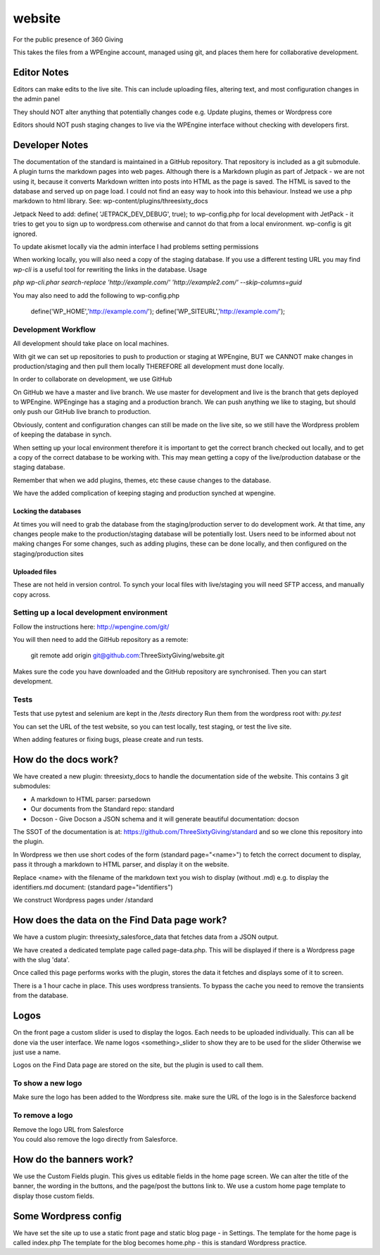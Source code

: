 website
=======
For the public presence of 360 Giving

This takes the files from a WPEngine account, managed using git, and places them here for collaborative development.


Editor Notes
------------
Editors can make edits to the live site. This can include uploading files, altering text, and most configuration changes in the admin panel

They should NOT alter anything that potentially changes code e.g.
Update plugins, themes or Wordpress core

Editors should NOT push staging changes to live via the WPEngine interface without checking with developers first.


Developer Notes
---------------
The documentation of the standard is maintained in a GitHub repository.
That repository is included as a git submodule.
A plugin turns the markdown pages into web pages. Although there is a Markdown plugin as part of Jetpack - we are not using it, because it converts Markdown written into posts into HTML as the page is saved. The HTML is saved to the database and served up on page load. I could not find an easy way to hook into this behaviour. Instead we use a php markdown to html library.
See: wp-content/plugins/threesixty_docs

Jetpack
Need to add:
define( 'JETPACK_DEV_DEBUG', true);
to wp-config.php for local development with JetPack - it tries to get you to sign up to wordpress.com otherwise and cannot do that from a local environment.
wp-config is git ignored.

To update akismet locally via the admin interface I had problems setting permissions

When working locally, you will also need a copy of the staging database. If you use a different testing URL you may find `wp-cli` is a useful tool for rewriting the links in the database. Usage

`php wp-cli.phar search-replace 'http://example.com/' 'http://example2.com/' --skip-columns=guid`

You may also need to add the following to wp-config.php

  define('WP_HOME','http://example.com/');
  define('WP_SITEURL','http://example.com/');

Development Workflow
++++++++++++++++++++
All development should take place on local machines.

With git we can set up repositories to push to production or staging at WPEngine, 
BUT we CANNOT make changes in production/staging and then pull them locally
THEREFORE all development must done locally.

In order to collaborate on development, we use GitHub

On GitHub we have a master and live branch. We use master for development and live is the branch that gets deployed to WPEngine.
WPEnginge has a staging and a production branch. We can push anything we like to staging, but should only push our GitHub live branch to production.

Obviously, content and configuration changes can still be made on the live site, so we still have the Wordpress problem of keeping the database in synch.

When setting up your local environment therefore it is important to get the correct branch checked out locally, and to get a copy of the 
correct database to be working with. This may mean getting a copy of the live/production database or the staging database.

Remember that when we add plugins, themes, etc these cause changes to the database.

We have the added complication of keeping staging and production synched at wpengine.

Locking the databases
;;;;;;;;;;;;;;;;;;;;;
At times you will need to grab the database from the staging/production server to do development work.
At that time, any changes people make to the production/staging database will be potentially lost.
Users need to be informed about not making changes
For some changes, such as adding plugins, these can be done locally, and then configured on the staging/production sites

Uploaded files
;;;;;;;;;;;;;;
These are not held in version control. To synch your local files with live/staging you will need
SFTP access, and manually copy across.


Setting up a local development environment
++++++++++++++++++++++++++++++++++++++++++
Follow the instructions here:
http://wpengine.com/git/

You will then need to add the GitHub repository as a remote:

    git remote add origin git@github.com:ThreeSixtyGiving/website.git
    
Makes sure the code you have downloaded and the GitHub repository are 
synchronised. Then you can start development.

Tests
+++++
Tests that use pytest and selenium are kept in the `/tests` directory
Run them from the wordpress root with: `py.test`

You can set the URL of the test website, so you can test locally, test
staging, or test the live site.

When adding features or fixing bugs, please create and run tests.


How do the docs work?
---------------------
We have created a new plugin: threesixty_docs to handle the documentation side of the website.
This contains 3 git submodules:

* A markdown to HTML parser: parsedown
* Our documents from the Standard repo: standard
* Docson - Give Docson a JSON schema and it will generate beautiful documentation: docson

The SSOT of the documentation is at:
https://github.com/ThreeSixtyGiving/standard
and so we clone this repository into the plugin. 

In Wordpress we then use short codes of the form (standard page="<name>") to fetch the correct document to display, pass it through a markdown to HTML parser, and display it on the website.

Replace <name> with the filename of the markdown text you wish to display (without .md)
e.g. to display the identifiers.md document: (standard page="identifiers")

We construct Wordpress pages under /standard


How does the data on the Find Data page work?
---------------------------------------------
We have a custom plugin: threesixty_salesforce_data that fetches data from a JSON output.

We have created a dedicated template page called page-data.php. This will be displayed if there is a Wordpress page with the slug 'data'.

Once called this page performs works with the plugin, stores the data it fetches and displays some of it to screen.

There is a 1 hour cache in place. This uses wordpress transients. To bypass the cache you need to remove the transients from the database.


Logos
-----
On the front page a custom slider is used to display the logos.
Each needs to be uploaded individually. This can all be done via the user interface.
We name logos <something>_slider to show they are to be used for the slider
Otherwise we just use a name.

Logos on the Find Data page are stored on the site, but the plugin is used to call them.

To show a new logo
++++++++++++++++++
Make sure the logo has been added to the Wordpress site.
make sure the URL of the logo is in the Salesforce backend

To remove a logo
++++++++++++++++
| Remove the logo URL from Salesforce  
| You could also remove the logo directly from Salesforce.


How do the banners work?
------------------------
We use the Custom Fields plugin.
This gives us editable fields in the home page screen.
We can alter the title of the banner, the wording in the buttons, and the page/post the buttons link to.
We use a custom home page template to display those custom fields.


Some Wordpress config
---------------------
We have set the site up to use a static front page and static blog page - in Settings.
The template for the home page is called index.php
The template for  the blog becomes home.php - this is standard Wordpress practice.


